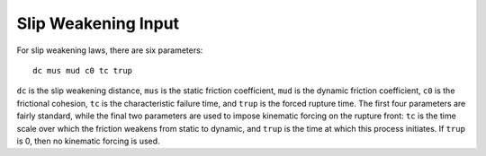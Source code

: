 .. _slipweak:

**********************************
Slip Weakening Input
**********************************

For slip weakening laws, there are six parameters: ::

    dc mus mud c0 tc trup

``dc`` is the slip weakening distance, ``mus`` is the static friction coefficient, ``mud`` is the dynamic friction coefficient, ``c0`` is the frictional cohesion, ``tc`` is the characteristic failure time, and ``trup`` is the forced rupture time. The first four parameters are fairly standard, while the final two parameters are used to impose kinematic forcing on the rupture front: ``tc`` is the time scale over which the friction weakens from static to dynamic, and ``trup`` is the time at which this process initiates. If ``trup`` is 0, then no kinematic forcing is used.